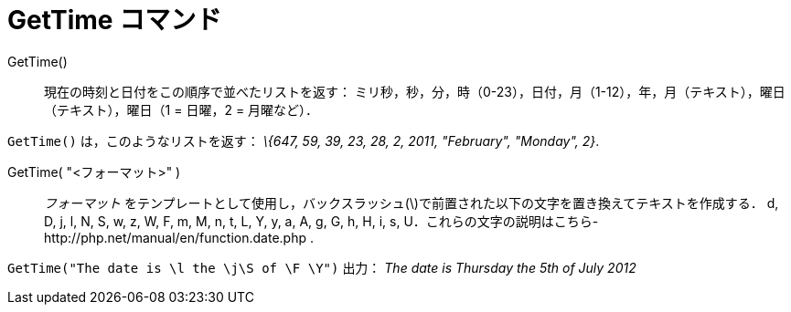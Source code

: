 = GetTime コマンド
:page-en: commands/GetTime
ifdef::env-github[:imagesdir: /ja/modules/ROOT/assets/images]

GetTime()::
  現在の時刻と日付をこの順序で並べたリストを返す：
  ミリ秒，秒，分，時（0-23），日付，月（1-12），年，月（テキスト），曜日（テキスト），曜日（1 = 日曜，2 = 月曜など）．

[EXAMPLE]
====

`++GetTime()++` は，このようなリストを返す： _\{647, 59, 39, 23, 28, 2, 2011, "February", "Monday", 2}_.

====

GetTime( "<フォーマット>" )::
  _フォーマット_ をテンプレートとして使用し，バックスラッシュ(\)で前置された以下の文字を置き換えてテキストを作成する．
  d, D, j, l, N, S, w, z, W, F, m, M, n, t, L, Y, y, a, A, g, G, h, H, i, s,
  U．これらの文字の説明はこちら-http://php.net/manual/en/function.date.php
  .

[EXAMPLE]
====

`++GetTime("The date is \l the \j\S of \F \Y")++` 出力： _The date is Thursday the 5th of July 2012_

====
